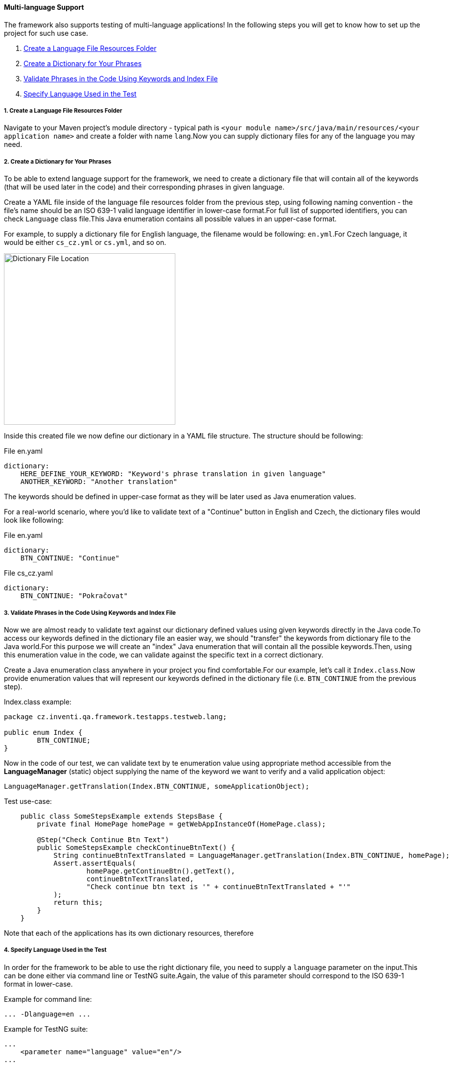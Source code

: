 
[#_multi_language_support]
==== Multi-language Support

The framework also supports testing of multi-language applications! In the following steps you will get to know how to set up the project for such use case.

. xref:#_1_create_a_language_file_resources_folder[Create a Language File Resources Folder]
. xref:#_2_create_a_dictionary_for_your_phrases[Create a Dictionary for Your Phrases]
. xref:#_3_validate_phrases_in_the_code_using_keywords_and_index_file[Validate Phrases in the Code Using Keywords and Index File]
. xref:#_4_specify_language_used_in_the_test[Specify Language Used in the Test]

[#_1_create_a_language_file_resources_folder]
===== 1. Create a Language File Resources Folder

Navigate to your Maven project's module directory - typical path is `<your module name>/src/java/main/resources/<your application name>` and create a folder with name `lang`.Now you can supply dictionary files for any of the language you may need.

[#_2_create_a_dictionary_for_your_phrases]
===== 2. Create a Dictionary for Your Phrases

To be able to extend language support for the framework, we need to create a dictionary file that will contain all of the keywords (that will be used later in the code) and their corresponding phrases in given language.

Create a YAML file inside of the language file resources folder from the previous step, using following naming convention - the file's name should be an ISO 639-1 valid language identifier in lower-case format.For full list of supported identifiers, you can check `Language` class file.This Java enumeration contains all possible values in an upper-case format.

For example, to supply a dictionary file for English language, the filename would be following: `en.yml`.For Czech language, it would be either `cs_cz.yml` or `cs.yml`, and so on.

image::dictionary-file-location.jpg[Dictionary File Location,350,role=text-center]

Inside this created file we now define our dictionary in a YAML file structure. The structure should be following:

.File en.yaml
[source,yaml]
----
dictionary:
    HERE_DEFINE_YOUR_KEYWORD: "Keyword's phrase translation in given language"
    ANOTHER_KEYWORD: "Another translation"
----

The keywords should be defined in upper-case format as they will be later used as Java enumeration values.

For a real-world scenario, where you'd like to validate text of a "Continue" button in English and Czech, the dictionary files would look like following:

.File en.yaml
[source,yaml]
----
dictionary:
    BTN_CONTINUE: "Continue"
----

.File cs_cz.yaml
[source,yaml]
----
dictionary:
    BTN_CONTINUE: "Pokračovat"
----

[#_3_validate_phrases_in_the_code_using_keywords_and_index_file]
===== 3. Validate Phrases in the Code Using Keywords and Index File

Now we are almost ready to validate text against our dictionary defined values using given keywords directly in the Java code.To access our keywords defined in the dictionary file an easier way, we should "transfer" the keywords from dictionary file to the Java world.For this purpose we will create an "index" Java enumeration that will contain all the possible keywords.Then, using this enumeration value in the code, we can validate against the specific text in a correct dictionary.

Create a Java enumeration class anywhere in your project you find comfortable.For our example, let's call it `Index.class`.Now provide enumeration values that will represent our keywords defined in the dictionary file (i.e. `BTN_CONTINUE` from the previous step).

.Index.class example:
[source,java]
----
package cz.inventi.qa.framework.testapps.testweb.lang;

public enum Index {
        BTN_CONTINUE;
}

----

Now in the code of our test, we can validate text by te enumeration value using appropriate method accessible from the *LanguageManager* (static) object supplying the name of the keyword we want to verify and a valid application object:

[source,java]
----
LanguageManager.getTranslation(Index.BTN_CONTINUE, someApplicationObject);
----

.Test use-case:
[source,java]
----
    public class SomeStepsExample extends StepsBase {
        private final HomePage homePage = getWebAppInstanceOf(HomePage.class);
        
        @Step("Check Continue Btn Text")
        public SomeStepsExample checkContinueBtnText() {
            String continueBtnTextTranslated = LanguageManager.getTranslation(Index.BTN_CONTINUE, homePage);
            Assert.assertEquals(
                    homePage.getContinueBtn().getText(),
                    continueBtnTextTranslated,
                    "Check continue btn text is '" + continueBtnTextTranslated + "'"
            );
            return this;
        }
    }
----

Note that each of the applications has its own dictionary resources, therefore

[#_4_specify_language_used_in_the_test]
===== 4. Specify Language Used in the Test

In order for the framework to be able to use the right dictionary file, you need to supply a `language` parameter on the input.This can be done either via command line or TestNG suite.Again, the value of this parameter should correspond to the ISO 639-1 format in lower-case.

.Example for command line:
[source,]
----
... -Dlanguage=en ...
----

.Example for TestNG suite:
[source,xml]
----
...
    <parameter name="language" value="en"/>
...
----

If no `language` parameter is specified, the framework does not load any of the dictionary files.
